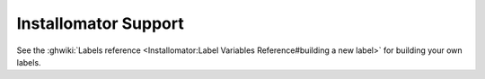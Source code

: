 .. _installomator:

=====================
Installomator Support
=====================


See the :ghwiki:`Labels reference <Installomator:Label Variables Reference#building a new label>` for building your own labels.
